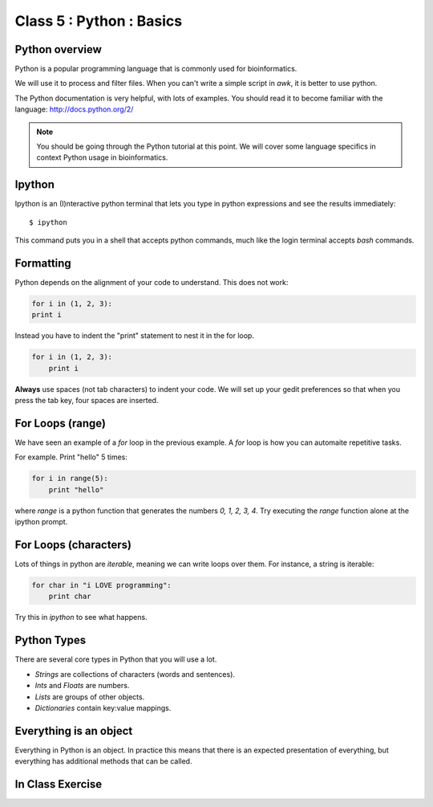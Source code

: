 Class 5 : Python : Basics
=========================

Python overview
---------------
Python is a popular programming language that is commonly used for
bioinformatics. 

We will use it to process and filter files. When you can't write a simple script
in `awk`, it is better to use python.

The Python documentation is very helpful, with lots of examples. You should
read it to become familiar with the language: http://docs.python.org/2/

.. note::

    You should be going through the Python tutorial at this point. We will
    cover some language specifics in context Python usage in
    bioinformatics.

Ipython
-------
Ipython is an (I)nteractive python terminal that lets you
type in python expressions and see the results immediately::

    $ ipython

This command puts you in a shell that accepts python commands, much like
the login terminal accepts `bash` commands.

Formatting
----------
Python depends on the alignment of your code to understand. This does not
work:

.. code-block:: python

    for i in (1, 2, 3):
    print i

Instead you have to indent the "print" statement to nest it in the for
loop. 

.. code-block:: python

    for i in (1, 2, 3):
        print i

**Always** use spaces (not tab characters) to indent your code. We will
set up your gedit preferences so that when you press the tab key, four
spaces are inserted.

For Loops (range)
-----------------
We have seen an example of a `for` loop in the previous
example. A `for` loop is how you can automaite repetitive
tasks.

For example. Print "hello" 5 times:

.. code-block:: python

    for i in range(5):
        print "hello"

where `range` is a python function that generates the numbers
`0, 1, 2, 3, 4`. Try executing the `range` function alone at the ipython
prompt.

For Loops (characters)
----------------------
Lots of things in python are `iterable`, meaning we can write loops
over them. For instance, a string is iterable:

.. code-block:: python

    for char in "i LOVE programming":
        print char

Try this in `ipython` to see what happens.

Python Types
------------
There are several core types in Python that you will use a lot.

- `Strings` are collections of characters (words and sentences).
- `Ints` and `Floats` are numbers.
- `Lists` are groups of other objects.
- `Dictionaries` contain key:value mappings.

Everything is an object
-----------------------
Everything in Python is an object. In practice this means that there is an
expected presentation of everything, but everything has additional methods
that can be called.

.. code-block:: python
    
In Class Exercise
------------------
::

